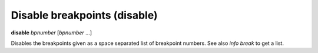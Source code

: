 .. index:: disable
.. _disable:

Disable breakpoints (disable)
-----------------------------

**disable** *bpnumber* [*bpnumber* ...]

Disables the breakpoints given as a space separated list of breakpoint
numbers. See also `info break` to get a list.

.. seealso::

   :ref:`enable <enable>`
